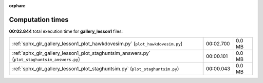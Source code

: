 
:orphan:

.. _sphx_glr_gallery_lesson1_sg_execution_times:

Computation times
=================
**00:02.844** total execution time for **gallery_lesson1** files:

+-----------------------------------------------------------------------------------------------+-----------+--------+
| :ref:`sphx_glr_gallery_lesson1_plot_hawkdovesim.py` (``plot_hawkdovesim.py``)                 | 00:02.700 | 0.0 MB |
+-----------------------------------------------------------------------------------------------+-----------+--------+
| :ref:`sphx_glr_gallery_lesson1_plot_staghuntsim_answers.py` (``plot_staghuntsim_answers.py``) | 00:00.101 | 0.0 MB |
+-----------------------------------------------------------------------------------------------+-----------+--------+
| :ref:`sphx_glr_gallery_lesson1_plot_staghuntsim.py` (``plot_staghuntsim.py``)                 | 00:00.043 | 0.0 MB |
+-----------------------------------------------------------------------------------------------+-----------+--------+

